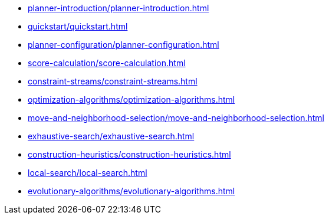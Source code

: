 * xref:planner-introduction/planner-introduction.adoc[leveloffset=+1]
* xref:quickstart/quickstart.adoc[leveloffset=+1]
* xref:planner-configuration/planner-configuration.adoc[leveloffset=+1]
* xref:score-calculation/score-calculation.adoc[leveloffset=+1]
* xref:constraint-streams/constraint-streams.adoc[leveloffset=+1]
* xref:optimization-algorithms/optimization-algorithms.adoc[leveloffset=+1]
* xref:move-and-neighborhood-selection/move-and-neighborhood-selection.adoc[leveloffset=+1]
* xref:exhaustive-search/exhaustive-search.adoc[leveloffset=+1]
* xref:construction-heuristics/construction-heuristics.adoc[leveloffset=+1]
* xref:local-search/local-search.adoc[leveloffset=+1]
* xref:evolutionary-algorithms/evolutionary-algorithms.adoc[leveloffset=+1]